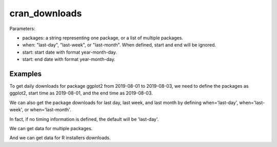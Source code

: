 .. highlight:: shell

============
cran_downloads
============

.. ipython:: python

   from cranlogs import cran_downloads 

Parameters:

- packages: a string representing one package, or a list of multiple packages.
- when: "last-day", "last-week", or "last-month". When defined, start and end will be ignored.
- start: start date with format year-month-day.
- start: end date with format year-month-day.

Examples
---------------

To get daily downloads for package ggplot2 from 2019-08-01 to 2019-08-03, we need to define
the packages as ggplot2, start time as 2019-08-01, and the end time as 2019-08-03.

.. ipython:: python

   cran_downloads(packages='ggplot2', start='2019-08-01', end='2019-08-03')

We can also get the package downloads for last day, last week, and last month by defining 
when='last-day', when='last-week', or when='last-month'. 

.. ipython:: python

   cran_downloads(packages='ggplot2', when='last-day')

In fact, if no timing information is defined, the default will be 'last-day'.

.. ipython:: python

   cran_downloads(packages='ggplot2')

We can get data for multiple packages.

.. ipython:: python

   cran_downloads(packages=['ggplot2','dplyr'], start='2019-08-01', end='2019-08-03' )

And we can get data for R installers downloads. 

.. ipython:: python

   cran_downloads(packages=['R'], when='last-week' )
